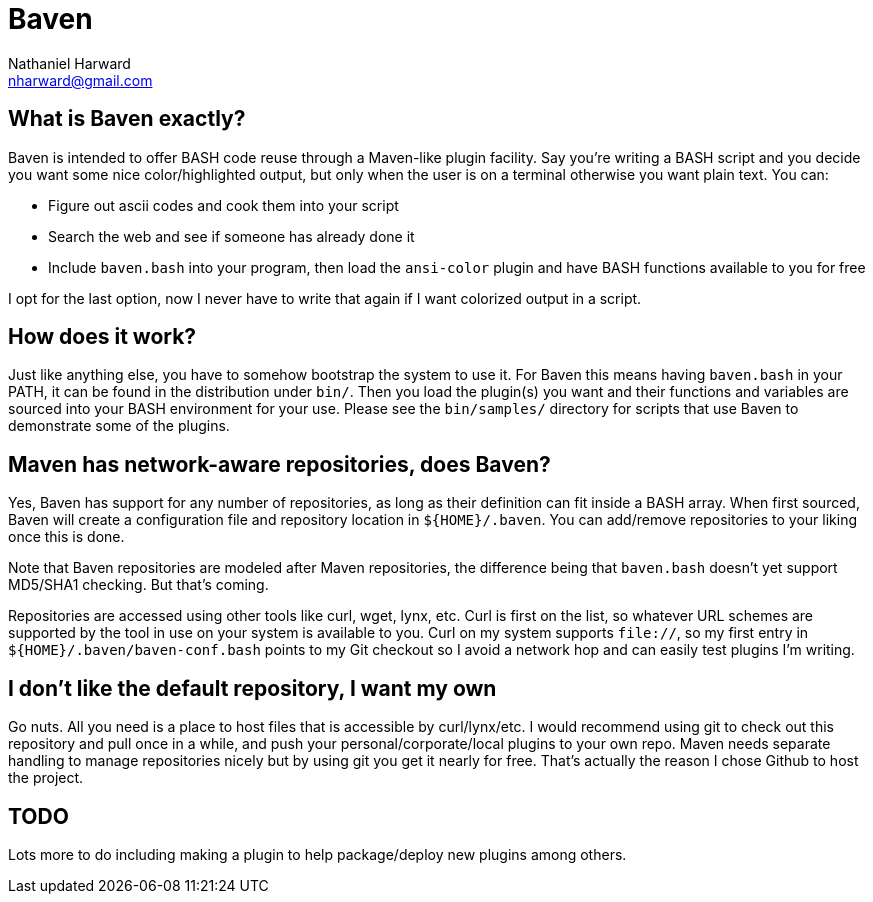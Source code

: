 Baven
=====
Nathaniel Harward <nharward@gmail.com>
:Author Initials: NDH


What is Baven exactly?
----------------------
Baven is intended to offer BASH code reuse through a Maven-like plugin
facility.  Say you're writing a BASH script and you decide you want some nice
color/highlighted output, but only when the user is on a terminal otherwise
you want plain text.  You can:

* Figure out ascii codes and cook them into your script
* Search the web and see if someone has already done it
* Include +baven.bash+ into your program, then load the +ansi-color+ plugin
  and have BASH functions available to you for free

I opt for the last option, now I never have to write that again if I want
colorized output in a script.


How does it work?
-----------------
Just like anything else, you have to somehow bootstrap the system to use it.
For Baven this means having +baven.bash+ in your PATH, it can be found in the
distribution under +bin/+.  Then you load the plugin(s) you want and their
functions and variables are sourced into your BASH environment for your use.
Please see the +bin/samples/+ directory for scripts that use Baven to
demonstrate some of the plugins.


Maven has network-aware repositories, does Baven?
-------------------------------------------------
Yes, Baven has support for any number of repositories, as long as their
definition can fit inside a BASH array.  When first sourced, Baven will create a
configuration file and repository location in +$\{HOME}/.baven+.  You can
add/remove repositories to your liking once this is done.

Note that Baven repositories are modeled after Maven repositories, the
difference being that +baven.bash+ doesn't yet support MD5/SHA1 checking.  But
that's coming.

Repositories are accessed using other tools like curl, wget, lynx, etc.  Curl is
first on the list, so whatever URL schemes are supported by the tool in use on
your system is available to you.  Curl on my system supports +file://+, so my
first entry in +$\{HOME}/.baven/baven-conf.bash+ points to my Git checkout so I
avoid a network hop and can easily test plugins I'm writing.


I don't like the default repository, I want my own
--------------------------------------------------
Go nuts.  All you need is a place to host files that is accessible by
curl/lynx/etc.  I would recommend using git to check out this repository
and pull once in a while, and push your personal/corporate/local plugins to
your own repo.  Maven needs separate handling to manage repositories nicely
but by using git you get it nearly for free.  That's actually the reason I
chose Github to host the project.


TODO
----
Lots more to do including making a plugin to help package/deploy new plugins
among others.
